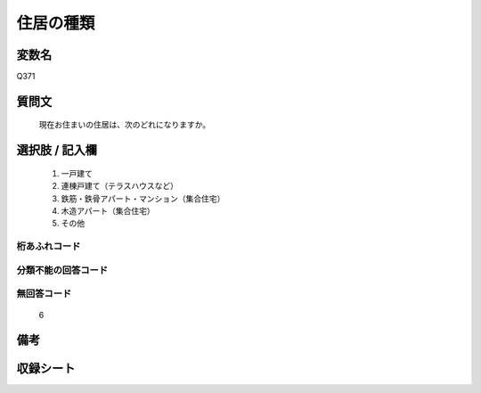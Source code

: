 .. title:: Q371
.. rst-class:: item
====================================================================================================
住居の種類
====================================================================================================

.. rst-class:: varname
変数名
==================

Q371

.. rst-class:: question
質問文
==================


   現在お住まいの住居は、次のどれになりますか。



.. rst-class:: answer
選択肢 / 記入欄
======================

  
     1. 一戸建て
  
     2. 連棟戸建て（テラスハウスなど）
  
     3. 鉄筋・鉄骨アパート・マンション（集合住宅）
  
     4. 木造アパート（集合住宅）
  
     5. その他
  



.. rst-class:: overflow
桁あふれコード
-------------------------------
  


.. rst-class:: not_available
分類不能の回答コード
-------------------------------------
  


.. rst-class:: not_available
無回答コード
-------------------------------------
  6


.. rst-class:: bikou
備考
==================



.. rst-class:: include_sheet
収録シート
=======================================
.. hlist::
   :columns: 3
   
   
   * p1_2
   
   * p2_2
   
   * p3_2
   
   * p4_2
   
   * p5a_2
   
   * p5b_2
   
   * p6_2
   
   * p7_2
   
   * p8_2
   
   * p9_2
   
   * p10_2
   
   * p11ab_2
   
   * p11c_2
   
   * p12_2
   
   * p13_2
   
   * p14_2
   
   * p15_2
   
   * p16abc_2
   
   * p16d_2
   
   * p17_2
   
   * p18_2
   
   * p19_2
   
   * p20_2
   
   * p21abcd_2
   
   * p21e_2
   
   * p22_2
   
   * p23_2
   
   * p24_2
   
   * p25_2
   
   * p26_2
   
   


.. index:: Q371